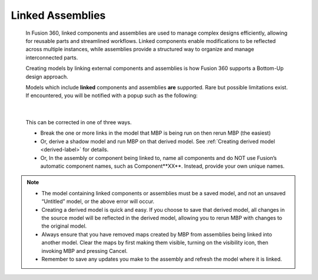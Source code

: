 .. _linked-label:

Linked Assemblies
*****************

    In Fusion 360, linked components and assemblies are used to manage complex designs
    efficiently, allowing for reusable parts and streamlined workflows. Linked components enable
    modifications to be reflected across multiple instances, while assemblies provide a structured
    way to organize and manage interconnected parts.

    Creating models by linking external components and assemblies is how Fusion 360 supports a
    Bottom-Up design approach.

    Models which include **linked** components and assemblies **are** supported. Rare but possible
    limitations exist. If encountered, you will be notified with a popup such as the following:

    .. image:: /_static/images/LinkedError.jpg
        :scale: 40 %
        :align: center

|

    This can be corrected in one of three ways.

    - Break the one or more links in the model that MBP is being run on then
      rerun MBP (the easiest)

    - Or, derive a shadow model and run MBP on that derived model. See
      :ref:`Creating derived model <derived-label>` for details.

    - Or, In the assembly or component being linked to, name all components and do NOT
      use Fusion’s automatic component names, such as Component**XX**. Instead,
      provide your own unique names.

.. note::
    - The model containing linked components or assemblies must be a saved model, and
      not an unsaved “Untitled” model, or the above error will occur.
    - Creating a derived model is quick and easy. If you choose to save that derived model,
      all changes in the source model will be reflected in the derived model, allowing you
      to rerun MBP with changes to the original model.
    - Always ensure that you have removed maps created by MBP from assemblies being
      linked into another model. Clear the maps by first making them visible, turning on
      the visibility icon, then invoking MBP and pressing Cancel.
    - Remember to save any updates you make to the assembly and refresh the model
      where it is linked.

